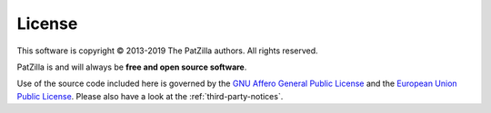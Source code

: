 .. _license:

#######
License
#######

This software is copyright © 2013-2019 The PatZilla authors. All rights reserved.

PatZilla is and will always be **free and open source software**.

Use of the source code included here is governed by the
`GNU Affero General Public License <GNU-AGPL-3.0_>`_ and the
`European Union Public License <EUPL-1.2_>`_.
Please also have a look at the :ref:`third-party-notices`.


.. _GNU-AGPL-3.0: ../_static/license/GNU-AGPL-3.0.txt
.. _EUPL-1.2: ../_static/license/EUPL-1.2.txt
